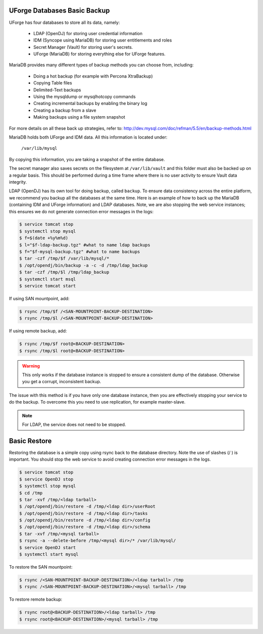 .. Copyright 2018 FUJITSU LIMITED

.. _backup-database:

UForge Databases Basic Backup
-----------------------------

UForge has four databases to store all its data, namely:

	* LDAP (OpenDJ) for storing user credential information
	* IDM (Syncope using MariaDB) for storing user entitlements and roles
	* Secret Manager (Vault) for storing user's secrets.
	* UForge (MariaDB) for storing everything else for UForge features.

MariaDB provides many different types of backup methods you can choose from, including:

	* Doing a hot backup (for example with Percona XtraBackup)
	* Copying Table files
	* Delimited-Text backups
	* Using the mysqldump or mysqlhotcopy commands
	* Creating incremental backups by enabling the binary log
	* Creating a backup from a slave
	* Making backups using a file system snapshot

For more details on all these back up strategies, refer to: `http://dev.mysql.com/doc/refman/5.5/en/backup-methods.html <http://dev.mysql.com/doc/refman/5.5/en/backup-methods.html>`_

MariaDB holds both UForge and IDM data. All this information is located under:

	``/var/lib/mysql``

By copying this information, you are taking a snapshot of the entire database.

The secret manager also saves secrets on the filesystem at ``/var/lib/vault`` and this folder must also be backed up on a regular basis. This should be performed during a time frame where there is no user activity to ensure Vault data integrity.

LDAP (OpenDJ) has its own tool for doing backup, called ``backup``.  To ensure data consistency across the entire platform, we recommend you backup all the databases at the same time.  Here is an example of how to back up the MariaDB (containing IDM and UForge information) and LDAP databases.  Note, we are also stopping the web service instances; this ensures we do not generate connection error messages in the logs:

.. code-block:: shell

	$ service tomcat stop
	$ systemctl stop mysql
	$ f=$(date +%y%m%d)
	$ l="$f-ldap-backup.tgz" #what to name ldap backups
	$ f="$f-mysql-backup.tgz" #what to name backups
	$ tar -czf /tmp/$f /var/lib/mysql/*
	$ /opt/opendj/bin/backup -a -c -d /tmp/ldap_backup
	$ tar -czf /tmp/$l /tmp/ldap_backup
	$ systemctl start msql
	$ service tomcat start

If using SAN mountpoint, add:

.. code-block:: shell

	$ rsync /tmp/$f /<SAN-MOUNTPOINT-BACKUP-DESTINATION>
	$ rsync /tmp/$l /<SAN-MOUNTPOINT-BACKUP-DESTINATION>

If using remote backup, add:

.. code-block:: shell

	$ rsync /tmp/$f root@<BACKUP-DESTINATION>
	$ rsync /tmp/$l root@<BACKUP-DESTINATION>

.. warning:: This only works if the database instance is stopped to ensure a consistent dump of the database. Otherwise you get a corrupt, inconsistent backup.

The issue with this method is if you have only one database instance, then you are effectively stopping your service to do the backup. To overcome this you need to use replication, for example master-slave.

.. note:: For LDAP, the service does not need to be stopped.


.. _basic-restore:

Basic Restore
-------------

Restoring the database is a simple copy using rsync back to the database directory. Note the use of slashes (/ ) is important.  You should stop the web service to avoid creating connection error messages in the logs.

.. code-block:: shell

	$ service tomcat stop
	$ service OpenDJ stop
	$ systemctl stop mysql
	$ cd /tmp
	$ tar -xvf /tmp/<ldap tarball>
	$ /opt/opendj/bin/restore -d /tmp/<ldap dir>/userRoot
	$ /opt/opendj/bin/restore -d /tmp/<ldap dir>/tasks
	$ /opt/opendj/bin/restore -d /tmp/<ldap dir>/config
	$ /opt/opendj/bin/restore -d /tmp/<ldap dir>/schema
	$ tar -xvf /tmp/<mysql tarball>
	$ rsync -a --delete-before /tmp/<mysql dir>/* /var/lib/mysql/
	$ service OpenDJ start
	$ systemctl start mysql

To restore the SAN mountpoint:

.. code-block:: shell

	$ rsync /<SAN-MOUNTPOINT-BACKUP-DESTINATION>/<ldap tarball> /tmp
	$ rsync /<SAN-MOUNTPOINT-BACKUP-DESTINATION>/<mysql tarball> /tmp

To restore remote backup:

.. code-block:: shell

	$ rsync root@<BACKUP-DESTINATION>/<ldap tarball> /tmp
	$ rsync root@<BACKUP-DESTINATION>/<mysql tarball> /tmp
